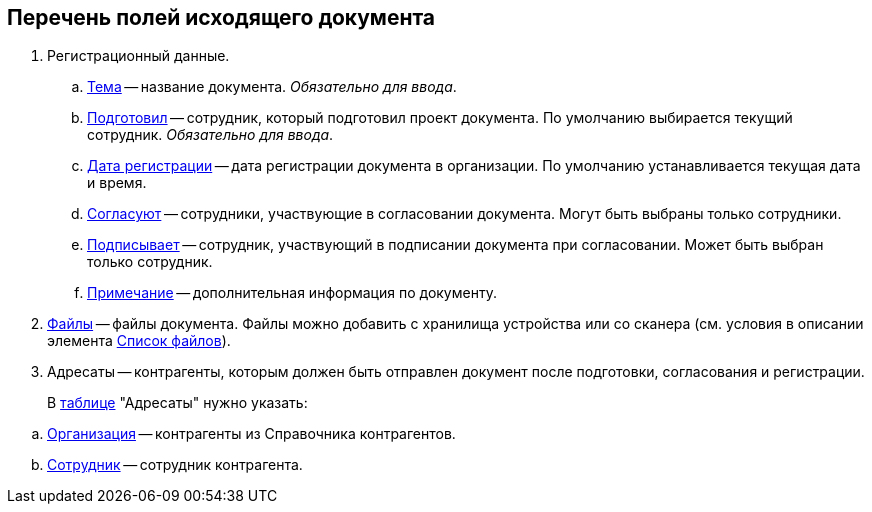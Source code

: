 
== Перечень полей исходящего документа

. Регистрационный данные.
[loweralpha]
.. xref:SimpleFields.adoc[Тема] -- название документа. _Обязательно для ввода_.
.. xref:StaffDirectoryItems.adoc[Подготовил] -- сотрудник, который подготовил проект документа. По умолчанию выбирается текущий сотрудник. _Обязательно для ввода_.
.. xref:DateTime.adoc[Дата регистрации] -- дата регистрации документа в организации. По умолчанию устанавливается текущая дата и время.
.. xref:StaffDirectoryItems.adoc[Согласуют] -- сотрудники, участвующие в согласовании документа. Могут быть выбраны только сотрудники.
.. xref:StaffDirectoryItems.adoc[Подписывает] -- сотрудник, участвующий в подписании документа при согласовании. Может быть выбран только сотрудник.
.. xref:Text.adoc[Примечание] -- дополнительная информация по документу.
. xref:Files.adoc[Файлы] -- файлы документа. Файлы можно добавить с хранилища устройства или со сканера (см. условия в описании элемента xref:Files.adoc[Список файлов]).
. Адресаты -- контрагенты, которым должен быть отправлен документ после подготовки, согласования и регистрации.
+
В xref:ctrl/table/table.adoc[таблице] "Адресаты" нужно указать:

[loweralpha]
.. xref:PartnerOrg.adoc[Организация] -- контрагенты из Справочника контрагентов.
.. xref:partner.adoc[Сотрудник] -- сотрудник контрагента.
